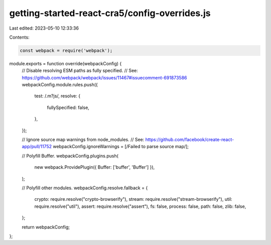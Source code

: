 getting-started-react-cra5/config-overrides.js
==============================================

Last edited: 2023-05-10 12:33:36

Contents:

.. code-block:: js

    const webpack = require('webpack');

module.exports = function override(webpackConfig) {
  // Disable resolving ESM paths as fully specified.
  // See: https://github.com/webpack/webpack/issues/11467#issuecomment-691873586
  webpackConfig.module.rules.push({
    test: /\.m?js/,
    resolve: {
      fullySpecified: false,
    },
  });

  // Ignore source map warnings from node_modules.
  // See: https://github.com/facebook/create-react-app/pull/11752
  webpackConfig.ignoreWarnings = [/Failed to parse source map/];

  // Polyfill Buffer.
  webpackConfig.plugins.push(
    new webpack.ProvidePlugin({ Buffer: ['buffer', 'Buffer'] }),
  );

  // Polyfill other modules.
  webpackConfig.resolve.fallback = {
    crypto: require.resolve("crypto-browserify"),
    stream: require.resolve("stream-browserify"),
    util: require.resolve("util"),
    assert: require.resolve("assert"),
    fs: false,
    process: false,
    path: false,
    zlib: false,
  };

  return webpackConfig;
};


